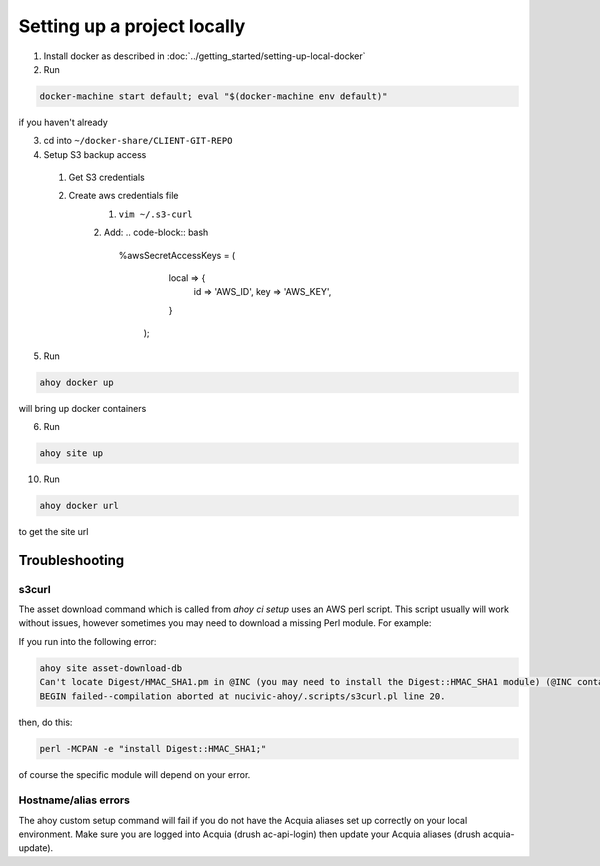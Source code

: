 Setting up a project locally
----------------------------

1. Install docker as described in :doc:`../getting_started/setting-up-local-docker`
2. Run 

.. code-block:: bash

  docker-machine start default; eval "$(docker-machine env default)"

if you haven't already

3. cd into ``~/docker-share/CLIENT-GIT-REPO``
4. Setup S3 backup access
  1. Get S3 credentials
  2. Create aws credentials file
      1. ``vim ~/.s3-curl``
      2. Add: 
      .. code-block:: bash
      
         %awsSecretAccessKeys = (
            local => {
              id => 'AWS_ID',
              key => 'AWS_KEY',
            }
          );

5. Run

.. code-block:: bash

   ahoy docker up
   
will bring up docker containers

6. Run

.. code-block:: bash

   ahoy site up
   
10. Run

.. code-block:: bash

   ahoy docker url
   
to get the site url

Troubleshooting
===============

s3curl
~~~~~~

The asset download command which is called from `ahoy ci setup` uses an AWS perl script.  This script usually will work without issues, however sometimes you may need to download a missing Perl module.  For example:

If you run into the following error:

.. code-block:: bash

   ahoy site asset-download-db
   Can't locate Digest/HMAC_SHA1.pm in @INC (you may need to install the Digest::HMAC_SHA1 module) (@INC contains: /usr/local/Cellar/perl/5.24.0_1/lib/perl5/site_perl/5.24.0/darwin-thread-multi-2level /usr/local/Cellar/perl/5.24.0_1/lib/perl5/site_perl/5.24.0 /usr/local/Cellar/perl/5.24.0_1/lib/perl5/5.24.0/darwin-thread-multi-2level /usr/local/Cellar/perl/5.24.0_1/lib/perl5/5.24.0 /usr/local/lib/perl5/site_perl/5.24.0 .) at nucivic-ahoy/.scripts/s3curl.pl line 20.
   BEGIN failed--compilation aborted at nucivic-ahoy/.scripts/s3curl.pl line 20.

then, do this:

.. code-block:: bash

   perl -MCPAN -e "install Digest::HMAC_SHA1;"

of course the specific module will depend on your error.

Hostname/alias errors
~~~~~~~~~~~~~~~~~~~~~

The ahoy custom setup command will fail if you do not have the Acquia aliases set up correctly on your local environment. Make sure you are logged into Acquia (drush ac-api-login) then update your Acquia aliases (drush acquia-update).
